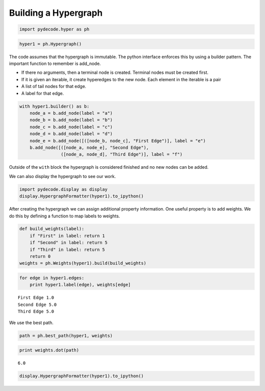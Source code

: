 
Building a Hypergraph
---------------------


.. code:: python

    import pydecode.hyper as ph
.. code:: python

    hyper1 = ph.Hypergraph()
The code assumes that the hypergraph is immutable. The python interface
enforces this by using a builder pattern. The important function to
remember is add\_node.

-  If there no arguments, then a terminal node is created. Terminal
   nodes must be created first.
-  If it is given an iterable, it create hyperedges to the new node.
   Each element in the iterable is a pair
-  A list of tail nodes for that edge.
-  A label for that edge.


.. code:: python

    with hyper1.builder() as b:
        node_a = b.add_node(label = "a")
        node_b = b.add_node(label = "b")
        node_c = b.add_node(label = "c")
        node_d = b.add_node(label = "d")
        node_e = b.add_node([([node_b, node_c], "First Edge")], label = "e")
        b.add_node([([node_a, node_e], "Second Edge"),
                    ([node_a, node_d], "Third Edge")], label = "f")
Outside of the ``with`` block the hypergraph is considered finished and
no new nodes can be added.

We can also display the hypergraph to see our work.

.. code:: python

    import pydecode.display as display
    display.HypergraphFormatter(hyper1).to_ipython()



.. image:: BuildingHypergraph_files/BuildingHypergraph_7_0.png



After creating the hypergraph we can assign additional property
information. One useful property is to add weights. We do this by
defining a function to map labels to weights.

.. code:: python

    def build_weights(label):
        if "First" in label: return 1
        if "Second" in label: return 5
        if "Third" in label: return 5
        return 0
    weights = ph.Weights(hyper1).build(build_weights)
.. code:: python

    for edge in hyper1.edges:
        print hyper1.label(edge), weights[edge]

.. parsed-literal::

    First Edge 1.0
    Second Edge 5.0
    Third Edge 5.0


We use the best path.

.. code:: python

    path = ph.best_path(hyper1, weights)
.. code:: python

    print weights.dot(path)

.. parsed-literal::

    6.0


.. code:: python

    display.HypergraphFormatter(hyper1).to_ipython()



.. image:: BuildingHypergraph_files/BuildingHypergraph_14_0.png


